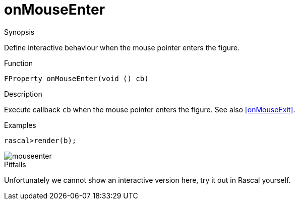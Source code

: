 [[Properties-onMouseEnter]]
# onMouseEnter
:concept: Vis/Figure/Properties/onMouseEnter

.Synopsis

Define interactive behaviour when the mouse pointer enters the figure.

.Syntax

.Types

.Function
`FProperty onMouseEnter(void () cb)`

.Description
Execute callback `cb` when the mouse pointer enters the figure. See also <<onMouseExit>>.

.Examples
[source,rascal-shell]
----
rascal>render(b);
----

image::{concept}/mouseenter.png[alt="mouseenter"]


.Benefits

.Pitfalls
Unfortunately we cannot show an interactive version here, try it out in Rascal yourself.


:leveloffset: +1

:leveloffset: -1